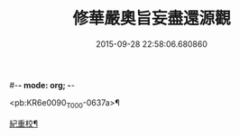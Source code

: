 #-*- mode: org; -*-
#+DATE: 2015-09-28 22:58:06.680860
#+TITLE: 修華嚴奧旨妄盡還源觀
#+PROPERTY: CBETA_ID T45n1876
#+PROPERTY: ID KR6e0090
#+PROPERTY: SOURCE Taisho Tripitaka Vol. 45, No. 1876
#+PROPERTY: VOL 45
#+PROPERTY: BASEEDITION T
#+PROPERTY: WITNESS T

<pb:KR6e0090_T_000-0637a>¶

[[file:KR6e0090_001.txt::0641a9][紀重校¶]]
